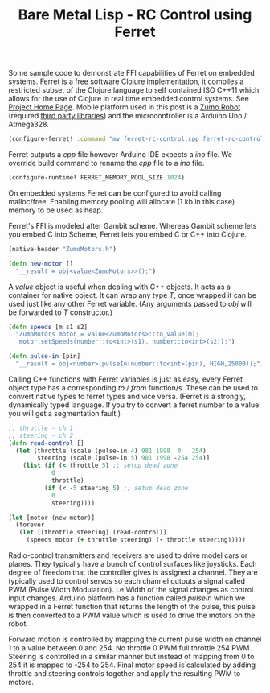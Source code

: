 #+title: Bare Metal Lisp - RC Control using Ferret
#+tags: ferret c++ clojure real-time lisp embedded microcontroller arduino atmega
#+EXPORT_EXCLUDE_TAGS: noexport

Some sample code to demonstrate FFI capabilities of Ferret on embedded
systems. Ferret is a free software Clojure implementation, it compiles
a restricted subset of the Clojure language to self contained ISO
C++11 which allows for the use of Clojure in real time embedded
control systems. See [[http://ferret-lang.org][Project Home Page]]. Mobile platform used in this
post is a [[https://www.pololu.com/product/2506][Zumo Robot]] (required [[https://github.com/pololu/zumo-shield][third party libraries]]) and the
microcontroller is a Arduino Uno / Atmega328.

#+BEGIN_HTML
  <p> <img width="60%" src="/images/post/bare-metal-lisp-rc-control-using-ferret.jpg" /> </p>
#+END_HTML

#+name: header
#+BEGIN_SRC clojure
  (configure-ferret! :command "mv ferret-rc-control.cpp ferret-rc-control.ino")
#+END_SRC

Ferret outputs a /cpp/ file however Arduino IDE expects a /ino/
file. We override build command to rename the /cpp/ file to a /ino/
file.

#+name: header
#+BEGIN_SRC clojure
  (configure-runtime! FERRET_MEMORY_POOL_SIZE 1024)
#+END_SRC

On embedded systems Ferret can be configured to avoid calling
malloc/free. Enabling memory pooling will allocate (1 kb in this case)
memory to be used as heap. 

Ferret's FFI is modeled after Gambit scheme. Whereas Gambit scheme
lets you embed C into Scheme, Ferret lets you embed C or C++ into
Clojure.

#+name: ffi
#+BEGIN_SRC clojure
  (native-header "ZumoMotors.h")

  (defn new-motor []
    "__result = obj<value<ZumoMotors>>();")
#+END_SRC

A /value/ object is useful when dealing with C++ objects. It acts as
a container for native object. It can wrap any type /T/, once wrapped
it can be used just like any other Ferret variable. (Any arguments
passed to /obj/ will be forwarded to /T/ constructor.)

#+name: ffi
#+BEGIN_SRC clojure
  (defn speeds [m s1 s2]
    "ZumoMotors motor = value<ZumoMotors>::to_value(m);
     motor.setSpeeds(number::to<int>(s1), number::to<int>(s2));")

  (defn pulse-in [pin]
    "__result = obj<number>(pulseIn(number::to<int>(pin), HIGH,25000));")
#+END_SRC

Calling C++ functions with Ferret variables is just as easy, every
Ferret object type has a corresponding /to/ / /from/ function/s. These
can be used to convert native types to ferret types and vice
versa. (Ferret is a strongly, dynamically typed language. If you try
to convert a ferret number to a value you will get a segmentation
fault.)

#+name: control
#+BEGIN_SRC clojure
  ;; throttle - ch 1
  ;; steering - ch 2
  (defn read-control []
    (let [throttle (scale (pulse-in 4) 981 1998  0   254)
          steering (scale (pulse-in 5) 981 1998 -254 254)]
      (list (if (< throttle 5) ;; setup dead zone
              0
              throttle)
            (if (< -5 steering 5) ;; setup dead zone
              0
              steering))))

  (let [motor (new-motor)]
    (forever
     (let [[throttle steering] (read-control)]
       (speeds motor (+ throttle steering) (- throttle steering)))))
#+END_SRC

Radio-control transmitters and receivers are used to drive model cars
or planes. They typically have a bunch of control surfaces like
joysticks. Each degree of freedom that the controller gives is
assigned a channel. They are typically used to control servos so each
channel outputs a signal called PWM (Pulse Width Modulation). i.e
Width of the signal changes as control input changes. Arduino
platform has a function called /pulseIn/ which we wrapped in a Ferret
function that returns the length of the pulse, this pulse is then
converted to a PWM value which is used to drive the motors on the 
robot. 

Forward motion is controlled by mapping the current pulse width on
channel 1 to a value between 0 and 254. No throttle 0 PWM full
throttle 254 PWM. Steering is controlled in a similar manner but
instead of mapping from 0 to 254 it is mapped to -254 to 254. Final
motor speed is calculated by adding throttle and steering controls
together and apply the resulting PWM to motors.

* File                                                             :noexport:

#+BEGIN_SRC clojure :noweb yes :mkdirp yes :tangle ./ferret-rc-control.clj
  <<header>>
  <<ffi>>
  <<control>>
#+END_SRC
